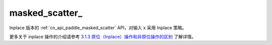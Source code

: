.. _cn_api_paddle_masked_scatter_:

masked_scatter\_
-------------------------------

.. py:function:: paddle.masked_scatter_(x, mask, value, name=None)
Inplace 版本的 :ref:`cn_api_paddle_masked_scatter` API，对输入 x 采用 Inplace 策略。

更多关于 inplace 操作的介绍请参考 `3.1.3 原位（Inplace）操作和非原位操作的区别`_ 了解详情。

.. _3.1.3 原位（Inplace）操作和非原位操作的区别: https://www.paddlepaddle.org.cn/documentation/docs/zh/develop/guides/beginner/tensor_cn.html#id3
